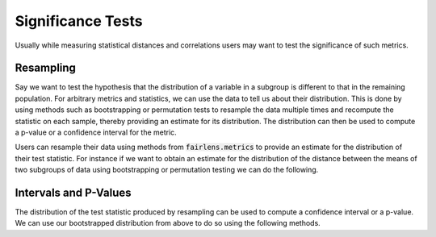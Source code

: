 Significance Tests
==================

Usually while measuring statistical distances and correlations users may want to test the significance
of such metrics.

Resampling
^^^^^^^^^^

Say we want to test the hypothesis that the distribution of a variable in a subgroup is different to that
in the remaining population. For arbitrary metrics and statistics, we can use the data to tell us about
their distribution. This is done by using methods such as bootstrapping or permutation tests to resample
the data multiple times and recompute the statistic on each sample, thereby providing an estimate for
its distribution. The distribution can then be used to compute a p-value or a confidence interval for the
metric.

Users can resample their data using methods from :code:`fairlens.metrics` to provide an estimate for
the distribution of their test statistic. For instance if we want to obtain an estimate for the distribution
of the distance between the means of two subgroups of data using bootstrapping or permutation testing
we can do the following.

.. ipython:: python

  import pandas as pd
  import fairlens.metrics as fm

  df = pd.read_csv("../datasets/compas.csv")

  group1 = df[df["Sex"] == "Male"]["RawScore"]
  group2 = df[df["Sex"] == "Female"]["RawScore"]
  test_statistic = lambda x, y: x.mean() - y.mean()

  t_distribution = fm.permutation_statistic(group1, group2, test_statistic, n_perm=100)
  t_distribution

  t_distribution = fm.bootstrap_statistic(group1, group2, test_statistic, n_samples=100)
  t_distribution


Intervals and P-Values
^^^^^^^^^^^^^^^^^^^^^^

The distribution of the test statistic produced by resampling can be used to compute a confidence
interval or a p-value. We can use our bootstrapped distribution from above to do so using the
following methods.

.. ipython:: python

  t_observed = test_statistic(group1, group2)

  fm.resampling_interval(t_observed, t_distribution, cl=0.95)

.. ipython:: python

  from fairlens.metrics import resampling_p_value

  fm.resampling_p_value(t_observed, t_distribution, alternative="two-sided")
